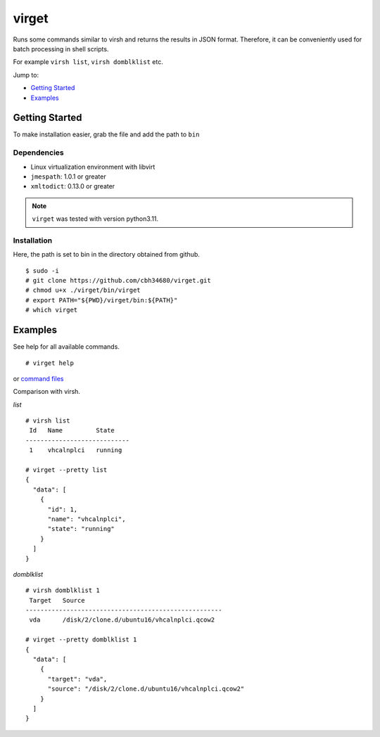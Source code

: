 virget
=======

Runs some commands similar to virsh and returns the results in JSON format.
Therefore, it can be conveniently used for batch processing in shell scripts.

For example ``virsh list``, ``virsh domblklist`` etc.

Jump to:

-  `Getting Started <#getting-started>`__
-  `Examples <#examples>`__

Getting Started
---------------

To make installation easier, grab the file and add the path to ``bin``

Dependencies
~~~~~~~~~~~

- Linux virtualization environment with libvirt
- ``jmespath``: 1.0.1 or greater
- ``xmltodict``: 0.13.0 or greater

.. note::
    ``virget`` was tested with version python3.11.

Installation
~~~~~~~~~~~

Here, the path is set to bin in the directory obtained from github.

::

    $ sudo -i
    # git clone https://github.com/cbh34680/virget.git
    # chmod u+x ./virget/bin/virget
    # export PATH="${PWD}/virget/bin:${PATH}"
    # which virget


Examples
---------------

See help for all available commands.

::

    # virget help

or `command files <virpy/command>`_

Comparison with virsh.

*list*
::

    # virsh list 
     Id   Name         State
    ----------------------------
     1    vhcalnplci   running
    
    # virget --pretty list 
    {
      "data": [
        {
          "id": 1,
          "name": "vhcalnplci",
          "state": "running"
        }
      ]
    }

*domblklist*
::

    # virsh domblklist 1
     Target   Source
    -----------------------------------------------------
     vda      /disk/2/clone.d/ubuntu16/vhcalnplci.qcow2
    
    # virget --pretty domblklist 1
    {
      "data": [
        {
          "target": "vda",
          "source": "/disk/2/clone.d/ubuntu16/vhcalnplci.qcow2"
        }
      ]
    }


